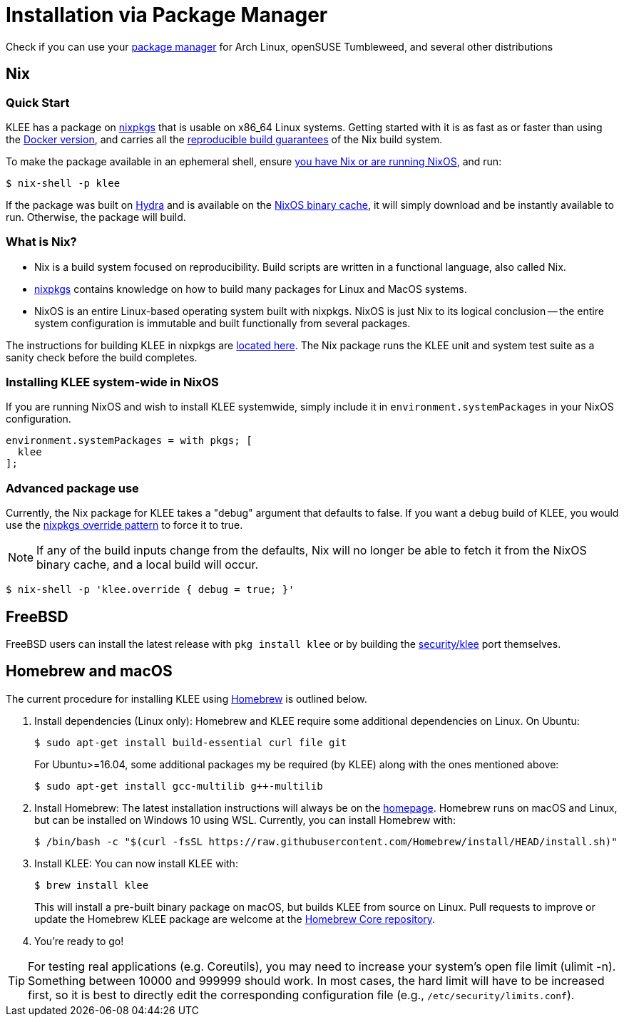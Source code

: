 = Installation via Package Manager
:description: Use your package manager to install KLEE.
:sectanchors:
:page-tags: nix,FreeBSD,homebrew,macOS

Check if you can use your https://repology.org/project/klee/versions[package manager] for Arch Linux, openSUSE Tumbleweed, and several other distributions

## Nix

### Quick Start

KLEE has a package on https://search.nixos.org/packages?query=klee&show=klee[nixpkgs] that is usable on x86_64 Linux systems.
Getting started with it is as fast as or faster than using the xref:docker.adoc[Docker version], and carries all the https://r13y.com/[reproducible build guarantees] of the Nix build system.

To make the package available in an ephemeral shell, ensure https://nixos.org/download.html[you have Nix or are running NixOS], and run:

----
$ nix-shell -p klee
----

If the package was built on https://hydra.nixos.org/[Hydra] and is available on the https://cache.nixos.org/[NixOS binary cache], it will simply download and be instantly available to run.
Otherwise, the package will build.

### What is Nix?

- Nix is a build system focused on reproducibility.
Build scripts are written in a functional language, also called Nix.
- https://github.com/NixOS/nixpkgs[nixpkgs] contains knowledge on how to build many packages for Linux and MacOS systems.
- NixOS is an entire Linux-based operating system built with nixpkgs.
NixOS is just Nix to its logical conclusion -- the entire system configuration is immutable and built functionally from several packages.

The instructions for building KLEE in nixpkgs are https://github.com/NixOS/nixpkgs/blob/master/pkgs/applications/science/logic/klee/default.nix[located here].
The Nix package runs the KLEE unit and system test suite as a sanity check before the build completes.

### Installing KLEE system-wide in NixOS

If you are running NixOS and wish to install KLEE systemwide, simply include it in `environment.systemPackages` in your NixOS configuration.

[source,nix]
----
environment.systemPackages = with pkgs; [
  klee
];
----

### Advanced package use

Currently, the Nix package for KLEE takes a "debug" argument that defaults to false.
If you want a debug build of KLEE, you would use the https://nixos.org/guides/nix-pills/nixpkgs-overriding-packages.html[nixpkgs override pattern] to force it to true.

NOTE: If any of the build inputs change from the defaults, Nix will no longer be able to fetch it from the NixOS binary cache, and a local build will occur.

----
$ nix-shell -p 'klee.override { debug = true; }'
----


## FreeBSD

FreeBSD users can install the latest release with `pkg install klee` or by building the https://www.freshports.org/security/klee[security/klee] port themselves.

## Homebrew and macOS

The current procedure for installing KLEE using https://brew.sh/[Homebrew] is outlined below.

1. Install dependencies (Linux only): Homebrew and KLEE require some additional dependencies on Linux.
On Ubuntu:
+
----
$ sudo apt-get install build-essential curl file git
----
+
For Ubuntu>=16.04, some additional packages my be required (by KLEE) along with the ones mentioned above:
+
----
$ sudo apt-get install gcc-multilib g++-multilib
----

2. Install Homebrew: The latest installation instructions will always be on the https://brew.sh[homepage].
Homebrew runs on macOS and Linux, but can be installed on Windows 10 using WSL.
Currently, you can install Homebrew with:
+
----
$ /bin/bash -c "$(curl -fsSL https://raw.githubusercontent.com/Homebrew/install/HEAD/install.sh)"
----

3. Install KLEE: You can now install KLEE with:
+
----
$ brew install klee
----
+
This will install a pre-built binary package on macOS, but builds KLEE from source on Linux.
Pull requests to improve or update the Homebrew KLEE package are welcome at the https://github.com/Homebrew/homebrew-core[Homebrew Core repository].

4. You're ready to go!

TIP: For testing real applications (e.g. Coreutils), you may need to increase your system's open file limit (ulimit -n).
Something between 10000 and 999999 should work.
In most cases, the hard limit will have to be increased first, so it is best to directly edit the corresponding configuration file (e.g., `/etc/security/limits.conf`).
